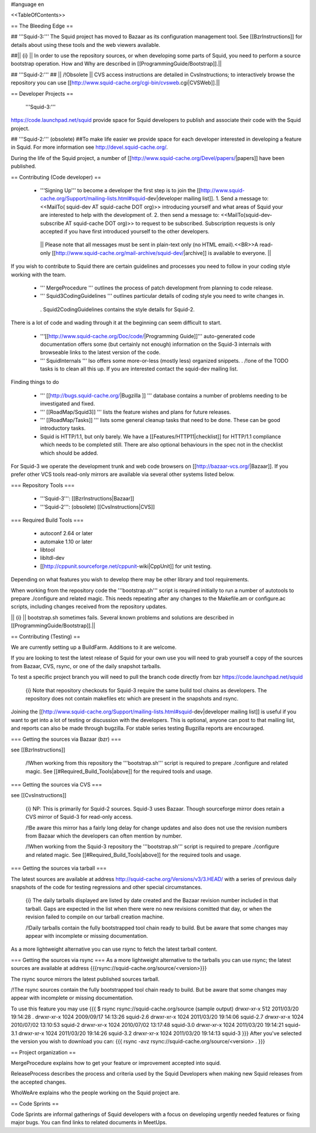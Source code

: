 #language en

<<TableOfContents>>

== The Bleeding Edge ==

## '''Squid-3:'''
The Squid project has moved to Bazaar as its configuration management tool. See [[BzrInstructions]] for details about using these tools and the web viewers available.

##|| {i} || In order to use the repository sources, or when developing some parts of Squid, you need to perform a source bootstrap operation. How and Why are described in [[ProgrammingGuide/Bootstrap]].||

## '''Squid-2:'''
## || /!\ Obsolete || CVS access instructions are detailed in CvsInstructions; to interactively browse the repository you can use [[http://www.squid-cache.org/cgi-bin/cvsweb.cgi|CVSWeb]].||

== Developer Projects ==

 '''Squid-3:'''
https://code.launchpad.net/squid provide space for Squid developers to publish and associate their code with the Squid project.

## '''Squid-2:''' (obsolete)
##To make life easier we provide space for each developer interested in developing a feature in Squid. For more information see http://devel.squid-cache.org/.


During the life of the Squid project, a number of [[http://www.squid-cache.org/Devel/papers/|papers]] have been published.


== Contributing (Code developer) ==

 * '''Signing Up''' to become a developer the first step is to join the  [[http://www.squid-cache.org/Support/mailing-lists.html#squid-dev|developer mailing list]].
   1. Send a message to: <<MailTo( squid-dev AT squid-cache DOT org)>> introducing yourself and what areas of Squid your are interested to help with the development of.
   2. then send a message to: <<MailTo(squid-dev-subscribe AT squid-cache DOT org)>> to request to be subscribed. Subscription requests is only accepted if you have first introduced yourself to the other developers.

  || Please note that all messages must be sent in plain-text only (no HTML email).<<BR>>A read-only [[http://www.squid-cache.org/mail-archive/squid-dev/|archive]] is available to everyone. ||


If you wish to contribute to Squid there are certain guidelines and processes you need to follow in your coding style working with the team. 

 * ''' MergeProcedure ''' outlines the process of patch development from planning to code release.

 * ''' Squid3CodingGuidelines ''' outlines particular details of coding style you need to write changes in.
  . Squid2CodingGuidelines contains the style details for Squid-2.


There is a lot of code and wading through it at the beginning can seem difficult to start.

 * '''[[http://www.squid-cache.org/Doc/code/|Programming Guide]]''' auto-generated code documentation offers some (but certainly not enough) information on the Squid-3 internals with browseable links to the latest version of the code.

 * ''' SquidInternals ''' lso offers some more-or-less (mostly less) organized snippets.
   . /!\ one of the TODO tasks is to clean all this up. If you are interested contact the squid-dev mailing list.


Finding things to do

 * ''' [[http://bugs.squid-cache.org/|Bugzilla ]] ''' database contains a number of problems needing to be investigated and fixed.

 * ''' [[RoadMap/Squid3]] ''' lists the feature wishes and plans for future releases.

 * ''' [[RoadMap/Tasks]] ''' lists some general cleanup tasks that need to be done. These can be good introductory tasks.

 * Squid is HTTP/1.1, but only barely. We have a [[Features/HTTP11|checklist]] for HTTP/1.1 compliance which needs to be completed still. There are also optional behaviours in the spec not in the checklist which should be added.


For Squid-3 we operate the development trunk and web code browsers on [[http://bazaar-vcs.org/|Bazaar]]. If you prefer other VCS tools read-only mirrors are available via several other systems listed below.

=== Repository Tools ===

 * '''Squid-3''': [[BzrInstructions|Bazaar]]
 * '''Squid-2''': (obsolete) [[CvsInstructions|CVS]]

=== Required Build Tools ===

 * autoconf 2.64 or later
 * automake 1.10 or later
 * libtool
 * libltdl-dev
 * [[http://cppunit.sourceforge.net/cppunit-wiki|CppUnit]] for unit testing.

Depending on what features you wish to develop there may be other library and tool requirements.

When working from the repository code the '''bootstrap.sh''' script is required initially to run a number of autotools to prepare ./configure and related magic. This needs repeating after any changes to the Makefile.am or configure.ac scripts, including changes received from the repository updates.

|| {i} || bootstrap.sh sometimes fails. Several known problems and solutions are described in [[ProgrammingGuide/Bootstrap]].||


== Contributing (Testing) ==

We are currently setting up a BuildFarm. Additions to it are welcome.


If you are looking to test the latest release of Squid for your own use you will need to grab yourself a copy of the sources from Bazaar, CVS, rsync, or one of the daily snapshot tarballs.

To test a specific project branch you will need to pull the branch code directly from bzr https://code.launchpad.net/squid

 {i} Note that repository checkouts for Squid-3 require the same build tool chains as developers. The repository does not contain makefiles etc which are present in the snapshots and rsync.

Joining the  [[http://www.squid-cache.org/Support/mailing-lists.html#squid-dev|developer mailing list]] is useful if you want to get into a lot of testing or discussion with the developers. This is optional, anyone can post to that mailing list, and reports can also be made through bugzilla. For stable series testing Bugzilla reports are encouraged.

=== Getting the sources via Bazaar (bzr) ===

see [[BzrInstructions]]

 /!\ When working from this repository the '''bootstrap.sh''' script is required to prepare ./configure and related magic. See [[#Required_Build_Tools|above]] for the required tools and usage.


=== Getting the sources via CVS ===

see [[CvsInstructions]]

 {i} NP: This is primarily for Squid-2 sources. Squid-3 uses Bazaar. Though sourceforge mirror does retain a CVS mirror of Squid-3 for read-only access.


 /!\ Be aware this mirror has a fairly long delay for change updates and also does not use the revision numbers from Bazaar which the developers can often mention by number.


 /!\ When working from the Squid-3 repository the '''bootstrap.sh''' script is required to prepare ./configure and related magic. See [[#Required_Build_Tools|above]] for the required tools and usage.

=== Getting the sources via tarball ===

The latest sources are available at address http://squid-cache.org/Versions/v3/3.HEAD/ with a series of previous daily snapshots of the code for testing regressions and other special circumstances.

 {i} The daily tarballs displayed are listed by date created and the Bazaar revision number included in that tarball. Gaps are expected in the list when there were no new revisions comitted that day, or when the revision failed to compile on our tarball creation machine.

 /!\ Daily tarballs contain the fully bootstrapped tool chain ready to build. But be aware that some changes may appear with incomplete or missing documentation.

As a more lightweight alternative you can use rsync to fetch the latest tarball content.


=== Getting the sources via rsync ===
As a more lightweight alternative to the tarballs you can use rsync; the latest sources are available at address {{{rsync://squid-cache.org/source/<version>}}}

The rsync source mirrors the latest published sources tarball.

/!\ The rsync sources contain the fully bootstrapped tool chain ready to build. But be aware that some changes may appear with incomplete or missing documentation.

To use this feature you may use
{{{
$ rsync rsync://squid-cache.org/source
(sample output)
drwxr-xr-x         512 2011/03/20 19:14:28 .
drwxr-xr-x        1024 2009/09/17 14:13:26 squid-2.6
drwxr-xr-x        1024 2011/03/20 19:14:06 squid-2.7
drwxr-xr-x        1024 2010/07/02 13:10:53 squid-2
drwxr-xr-x        1024 2010/07/02 13:17:48 squid-3.0
drwxr-xr-x        1024 2011/03/20 19:14:21 squid-3.1
drwxr-xr-x        1024 2011/03/20 19:14:26 squid-3.2
drwxr-xr-x        1024 2011/03/20 19:14:13 squid-3
}}}
After you've selected the version you wish to download you can:
{{{
rsync -avz rsync://squid-cache.org/source/<version> .
}}}

== Project organization ==

MergeProcedure explains how to get your feature or improvement accepted into squid.

ReleaseProcess describes the process and criteria used by the Squid Developers when making new Squid releases from the accepted changes.

WhoWeAre explains who the people working on the Squid project are.

== Code Sprints ==

Code Sprints are informal gatherings of Squid developers with a focus on developing urgently needed features or fixing major bugs.
You can find links to related documents in MeetUps.
